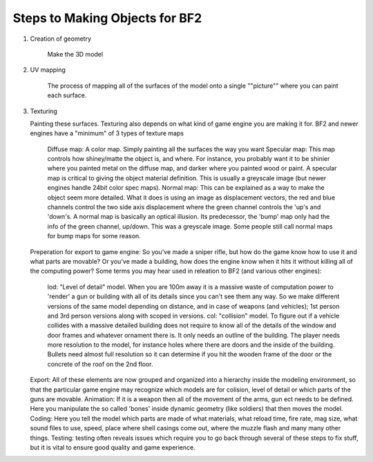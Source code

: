 
Steps to Making Objects for BF2
===============================

#. Creation of geometry

    Make the 3D model

#. UV mapping

    The process of mapping all of the surfaces of the model onto a single ""picture"" where you can paint each surface.

#. Texturing

   Painting these surfaces. Texturing also depends on what kind of game engine you are making it for. BF2 and newer engines have a "minimum" of 3 types of texture maps
   
      Diffuse map: A color map. Simply painting all the surfaces the way you want
      Specular map: This map controls how shiney/matte the object is, and where. For instance, you probably want it to be shinier where you painted metal on the diffuse map, and darker where you painted wood or paint. A specular map is critical to giving the object material definition. This is usually a greyscale image (but newer engines handle 24bit color spec maps).
      Normal map: This can be explained as a way to make the object seem more detailed. What it does is using an image as displacement vectors, the red and blue channels control the two side axis displacement where the green channel controls the 'up's and 'down's. A normal map is basically an optical illusion. Its predecessor, the 'bump' map only had the info of the green channel, up/down. This was a greyscale image. Some people still call normal maps for bump maps for some reason.
   Preperation for export to game engine: So you've made a sniper rifle, but how do the game know how to use it and what parts are movable? Or you've made a building, how does the engine know when it hits it without killing all of the computing power?
   Some terms you may hear used in releation to BF2 (and various other engines):
      lod: "Level of detail" model. When you are 100m away it is a massive waste of computation power to 'render' a gun or building with all of its details since you can't see them any way. So we make different versions of the same model depending on distance, and in case of weapons (and vehicles); 1st person and 3rd person versions along with scoped in versions.
      col: "collision" model. To figure out if a vehicle collides with a massive detailed building does not require to know all of the details of the window and door frames and whatever ornament there is. It only needs an outline of the building. The player needs more resolution to the model, for instance holes where there are doors and the inside of the building. Bullets need almost full resolution so it can determine if you hit the wooden frame of the door or the concrete of the roof on the 2nd floor.
   Export: All of these elements are now grouped and organized into a hierarchy inside the modeling environment, so that the particular game engine may recognize which models are for colision, level of detail or which parts of the guns are movable.
   Animation: If it is a weapon then all of the movement of the arms, gun ect needs to be defined. Here you manipulate the so called 'bones' inside dynamic geometry (like soldiers) that then moves the model.
   Coding: Here you tell the model which parts are made of what materials, what reload time, fire rate, mag size, what sound files to use, speed, place where shell casings come out, where the muzzle flash and many many other things.
   Testing: testing often reveals issues which require you to go back through several of these steps to fix stuff, but it is vital to ensure good quality and game experience.
